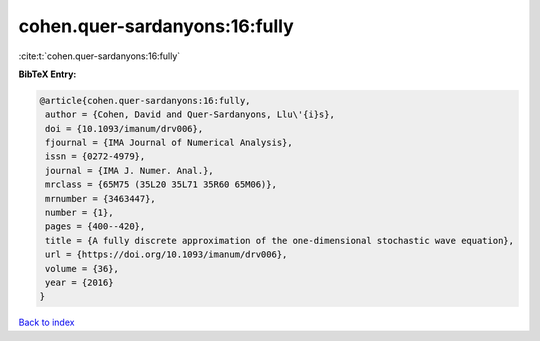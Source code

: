 cohen.quer-sardanyons:16:fully
==============================

:cite:t:`cohen.quer-sardanyons:16:fully`

**BibTeX Entry:**

.. code-block:: bibtex

   @article{cohen.quer-sardanyons:16:fully,
    author = {Cohen, David and Quer-Sardanyons, Llu\'{i}s},
    doi = {10.1093/imanum/drv006},
    fjournal = {IMA Journal of Numerical Analysis},
    issn = {0272-4979},
    journal = {IMA J. Numer. Anal.},
    mrclass = {65M75 (35L20 35L71 35R60 65M06)},
    mrnumber = {3463447},
    number = {1},
    pages = {400--420},
    title = {A fully discrete approximation of the one-dimensional stochastic wave equation},
    url = {https://doi.org/10.1093/imanum/drv006},
    volume = {36},
    year = {2016}
   }

`Back to index <../By-Cite-Keys.rst>`_
